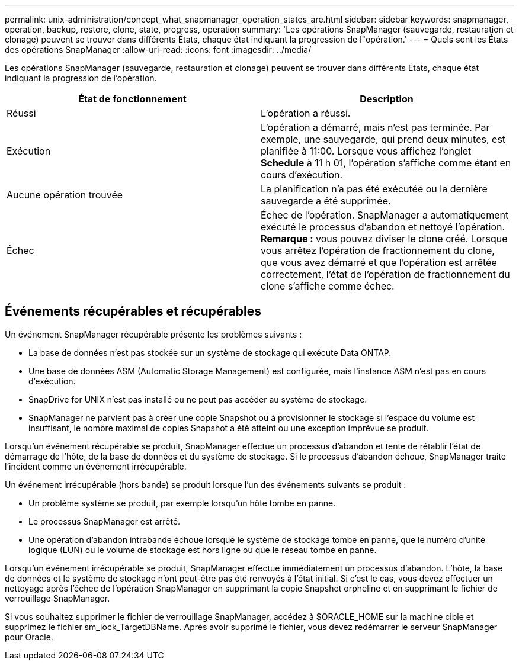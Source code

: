 ---
permalink: unix-administration/concept_what_snapmanager_operation_states_are.html 
sidebar: sidebar 
keywords: snapmanager, operation, backup, restore, clone, state, progress, operation 
summary: 'Les opérations SnapManager (sauvegarde, restauration et clonage) peuvent se trouver dans différents États, chaque état indiquant la progression de l"opération.' 
---
= Quels sont les États des opérations SnapManager
:allow-uri-read: 
:icons: font
:imagesdir: ../media/


[role="lead"]
Les opérations SnapManager (sauvegarde, restauration et clonage) peuvent se trouver dans différents États, chaque état indiquant la progression de l'opération.

|===
| État de fonctionnement | Description 


 a| 
Réussi
 a| 
L'opération a réussi.



 a| 
Exécution
 a| 
L'opération a démarré, mais n'est pas terminée. Par exemple, une sauvegarde, qui prend deux minutes, est planifiée à 11:00. Lorsque vous affichez l'onglet *Schedule* à 11 h 01, l'opération s'affiche comme étant en cours d'exécution.



 a| 
Aucune opération trouvée
 a| 
La planification n'a pas été exécutée ou la dernière sauvegarde a été supprimée.



 a| 
Échec
 a| 
Échec de l'opération. SnapManager a automatiquement exécuté le processus d'abandon et nettoyé l'opération. *Remarque :* vous pouvez diviser le clone créé. Lorsque vous arrêtez l'opération de fractionnement du clone, que vous avez démarré et que l'opération est arrêtée correctement, l'état de l'opération de fractionnement du clone s'affiche comme échec.

|===


== Événements récupérables et récupérables

Un événement SnapManager récupérable présente les problèmes suivants :

* La base de données n'est pas stockée sur un système de stockage qui exécute Data ONTAP.
* Une base de données ASM (Automatic Storage Management) est configurée, mais l'instance ASM n'est pas en cours d'exécution.
* SnapDrive for UNIX n'est pas installé ou ne peut pas accéder au système de stockage.
* SnapManager ne parvient pas à créer une copie Snapshot ou à provisionner le stockage si l'espace du volume est insuffisant, le nombre maximal de copies Snapshot a été atteint ou une exception imprévue se produit.


Lorsqu'un événement récupérable se produit, SnapManager effectue un processus d'abandon et tente de rétablir l'état de démarrage de l'hôte, de la base de données et du système de stockage. Si le processus d'abandon échoue, SnapManager traite l'incident comme un événement irrécupérable.

Un événement irrécupérable (hors bande) se produit lorsque l'un des événements suivants se produit :

* Un problème système se produit, par exemple lorsqu'un hôte tombe en panne.
* Le processus SnapManager est arrêté.
* Une opération d'abandon intrabande échoue lorsque le système de stockage tombe en panne, que le numéro d'unité logique (LUN) ou le volume de stockage est hors ligne ou que le réseau tombe en panne.


Lorsqu'un événement irrécupérable se produit, SnapManager effectue immédiatement un processus d'abandon. L'hôte, la base de données et le système de stockage n'ont peut-être pas été renvoyés à l'état initial. Si c'est le cas, vous devez effectuer un nettoyage après l'échec de l'opération SnapManager en supprimant la copie Snapshot orpheline et en supprimant le fichier de verrouillage SnapManager.

Si vous souhaitez supprimer le fichier de verrouillage SnapManager, accédez à $ORACLE_HOME sur la machine cible et supprimez le fichier sm_lock_TargetDBName. Après avoir supprimé le fichier, vous devez redémarrer le serveur SnapManager pour Oracle.
